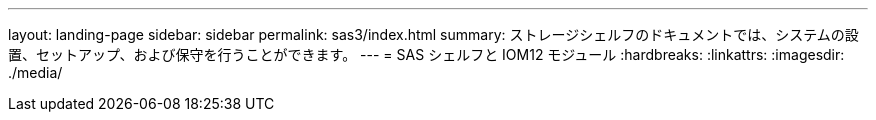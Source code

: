 ---
layout: landing-page 
sidebar: sidebar 
permalink: sas3/index.html 
summary: ストレージシェルフのドキュメントでは、システムの設置、セットアップ、および保守を行うことができます。 
---
= SAS シェルフと IOM12 モジュール
:hardbreaks:
:linkattrs: 
:imagesdir: ./media/


